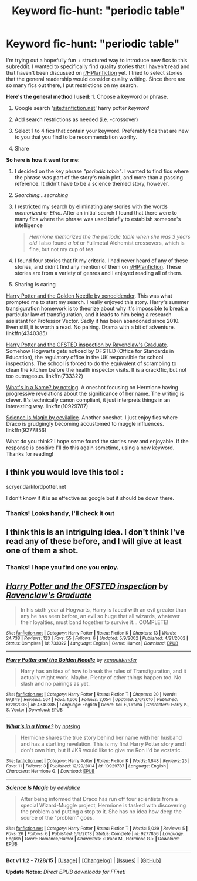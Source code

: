 #+TITLE: Keyword fic-hunt: "periodic table"

* Keyword fic-hunt: "periodic table"
:PROPERTIES:
:Score: 23
:DateUnix: 1439224081.0
:DateShort: 2015-Aug-10
:FlairText: Suggestion
:END:
I'm trying out a hopefully fun + structured way to introduce new fics to this subreddit. I wanted to specifically find quality stories that I haven't read and that haven't been discussed on [[/r/HPfanfiction][r/HPfanfiction]] yet. I tried to select stories that the general readership would consider quality writing. Since there are so many fics out there, I put restrictions on my search.

*Here's the general method I used:* 1. Choose a keyword or phrase.

1. Google search '[[https://www.google.com/search?q=site%3Afanfiction.net+%22periodic+table%22&ie=utf-8&oe=utf-8#q=site:fanfiction.net+harry+potter+%22periodic+table%22][site:fanfiction.net]]' harry potter /keyword/

2. Add search restrictions as needed (i.e. -crossover)

3. Select 1 to 4 fics that contain your keyword. Preferably fics that are new to you that you find to be recommendation worthy.

4. Share

*So here is how it went for me:*

1. I decided on the key phrase /"periodic table"/. I wanted to find fics where the phrase was part of the story's main plot, and more than a passing reference. It didn't have to be a science themed story, however.

2. /Searching...searching/

3. I restricted my search by eliminating any stories with the words /memorized/ or /Elric/. After an initial search I found that there were to many fics where the phrase was used briefly to establish someone's intelligence

   #+begin_quote
     /Hermione memorized the the periodic table when she was 3 years old/ I also found /a lot/ or Fullmetal Alchemist crossovers, which is fine, but not my cup of tea.
   #+end_quote

4. I found four stories that fit my criteria. I had never heard of any of these stories, and didn't find any mention of them on [[/r/HPfanfiction][r/HPfanfiction]]. These stories are from a variety of genres and I enjoyed reading all of them.

5. Sharing is caring

 

[[https://www.fanfiction.net/s/4340385/1/Harry-Potter-and-the-Golden-Needle][Harry Potter and the Golden Needle by xenocidender]]. This was what prompted me to start my search. I really enjoyed this story. Harry's summer transiguration homework is to theorize about why it's impossible to break a particular law of transfiguration, and it leads to him being a research assistant for Professor Vector. Sadly it has been abandoned since 2010. Even still, it is worth a read. No pairing. Drama with a bit of adventure. linkffn(4340385)

 

[[https://www.fanfiction.net/s/733322/1/Harry-Potter-and-the-OFSTED-inspection][Harry Potter and the OFSTED inspection by Ravenclaw's Graduate]]. Somehow Hogwarts gets noticed by OFSTED (Office for Standards in Education), the regulatory office in the UK responsible for school inspections. The school is forced to do the equivalent of scrambling to clean the kitchen before the health inspector visits. It is a crack!fic, but not too outrageous. linkffn(733322)

 

[[https://www.fanfiction.net/s/10929787/1/What-s-in-a-Name][What's in a Name? by notsing]]. A oneshot focusing on Hermione having progressive revelations about the significance of her name. The writing is clever. It's technically canon compliant, it just interprets things in an interesting way. linkffn(10929787)

 

[[https://www.fanfiction.net/s/9277856/1/Science-Is-Magic][Science Is Magic by eevilalice]]. Another oneshot. I just enjoy fics where Draco is grudgingly becoming accustomed to muggle influences. linkffn(9277856)

 

What do you think? I hope some found the stories new and enjoyable. If the response is positive I'll do this again sometime, using a new keyword. Thanks for reading!


** i think you would love this tool :

scryer.darklordpotter.net

I don't know if it is as effective as google but it should be down there.
:PROPERTIES:
:Author: Zeikos
:Score: 9
:DateUnix: 1439237548.0
:DateShort: 2015-Aug-11
:END:

*** Thanks! Looks handy, I'll check it out
:PROPERTIES:
:Score: 1
:DateUnix: 1439244500.0
:DateShort: 2015-Aug-11
:END:


** I think this is an intriguing idea. I don't think I've read any of these before, and I will give at least one of them a shot.
:PROPERTIES:
:Score: 4
:DateUnix: 1439227419.0
:DateShort: 2015-Aug-10
:END:

*** Thanks! I hope you find one you enjoy.
:PROPERTIES:
:Score: 2
:DateUnix: 1439230685.0
:DateShort: 2015-Aug-10
:END:


** [[http://www.fanfiction.net/s/733322/1/][*/Harry Potter and the OFSTED inspection/*]] by [[https://www.fanfiction.net/u/179278/Ravenclaw-s-Graduate][/Ravenclaw's Graduate/]]

#+begin_quote
  In his sixth year at Hogwarts, Harry is faced with an evil greater than any he has seen before, an evil so huge that all wizards, whatever their loyalties, must band together to survive it... COMPLETE!
#+end_quote

^{/Site/: [[http://www.fanfiction.net/][fanfiction.net]] *|* /Category/: Harry Potter *|* /Rated/: Fiction K *|* /Chapters/: 13 *|* /Words/: 24,738 *|* /Reviews/: 123 *|* /Favs/: 55 *|* /Follows/: 6 *|* /Updated/: 5/9/2002 *|* /Published/: 4/21/2002 *|* /Status/: Complete *|* /id/: 733322 *|* /Language/: English *|* /Genre/: Humor *|* /Download/: [[http://www.p0ody-files.com/ff_to_ebook/mobile/makeEpub.php?id=733322][EPUB]]}

--------------

[[http://www.fanfiction.net/s/4340385/1/][*/Harry Potter and the Golden Needle/*]] by [[https://www.fanfiction.net/u/1498289/xenocidender][/xenocidender/]]

#+begin_quote
  Harry has an idea of how to break the rules of Transfiguration, and it actually might work. Maybe. Plenty of other things happen too. No slash and no pairings as yet.
#+end_quote

^{/Site/: [[http://www.fanfiction.net/][fanfiction.net]] *|* /Category/: Harry Potter *|* /Rated/: Fiction T *|* /Chapters/: 20 *|* /Words/: 97,849 *|* /Reviews/: 564 *|* /Favs/: 1,606 *|* /Follows/: 2,054 *|* /Updated/: 2/6/2010 *|* /Published/: 6/21/2008 *|* /id/: 4340385 *|* /Language/: English *|* /Genre/: Sci-Fi/Drama *|* /Characters/: Harry P., S. Vector *|* /Download/: [[http://www.p0ody-files.com/ff_to_ebook/mobile/makeEpub.php?id=4340385][EPUB]]}

--------------

[[http://www.fanfiction.net/s/10929787/1/][*/What's in a Name?/*]] by [[https://www.fanfiction.net/u/2480660/notsing][/notsing/]]

#+begin_quote
  Hermione shares the true story behind her name with her husband and has a startling revelation. This is my first Harry Potter story and I don't own him, but if JKR would like to give me Ron I'd be ecstatic.
#+end_quote

^{/Site/: [[http://www.fanfiction.net/][fanfiction.net]] *|* /Category/: Harry Potter *|* /Rated/: Fiction K *|* /Words/: 1,648 *|* /Reviews/: 25 *|* /Favs/: 11 *|* /Follows/: 3 *|* /Published/: 12/29/2014 *|* /id/: 10929787 *|* /Language/: English *|* /Characters/: Hermione G. *|* /Download/: [[http://www.p0ody-files.com/ff_to_ebook/mobile/makeEpub.php?id=10929787][EPUB]]}

--------------

[[http://www.fanfiction.net/s/9277856/1/][*/Science Is Magic/*]] by [[https://www.fanfiction.net/u/2586415/eevilalice][/eevilalice/]]

#+begin_quote
  After being informed that Draco has run off four scientists from a special Wizard-Muggle project, Hermione is tasked with discovering the problem and putting a stop to it. She has no idea how deep the source of the "problem" goes.
#+end_quote

^{/Site/: [[http://www.fanfiction.net/][fanfiction.net]] *|* /Category/: Harry Potter *|* /Rated/: Fiction T *|* /Words/: 5,029 *|* /Reviews/: 5 *|* /Favs/: 26 *|* /Follows/: 6 *|* /Published/: 5/9/2013 *|* /Status/: Complete *|* /id/: 9277856 *|* /Language/: English *|* /Genre/: Romance/Humor *|* /Characters/: <Draco M., Hermione G.> *|* /Download/: [[http://www.p0ody-files.com/ff_to_ebook/mobile/makeEpub.php?id=9277856][EPUB]]}

--------------

*Bot v1.1.2 - 7/28/15* *|* [[[https://github.com/tusing/reddit-ffn-bot/wiki/Usage][Usage]]] | [[[https://github.com/tusing/reddit-ffn-bot/wiki/Changelog][Changelog]]] | [[[https://github.com/tusing/reddit-ffn-bot/issues/][Issues]]] | [[[https://github.com/tusing/reddit-ffn-bot/][GitHub]]]

*Update Notes:* /Direct EPUB downloads for FFnet!/
:PROPERTIES:
:Author: FanfictionBot
:Score: 2
:DateUnix: 1439224142.0
:DateShort: 2015-Aug-10
:END:
